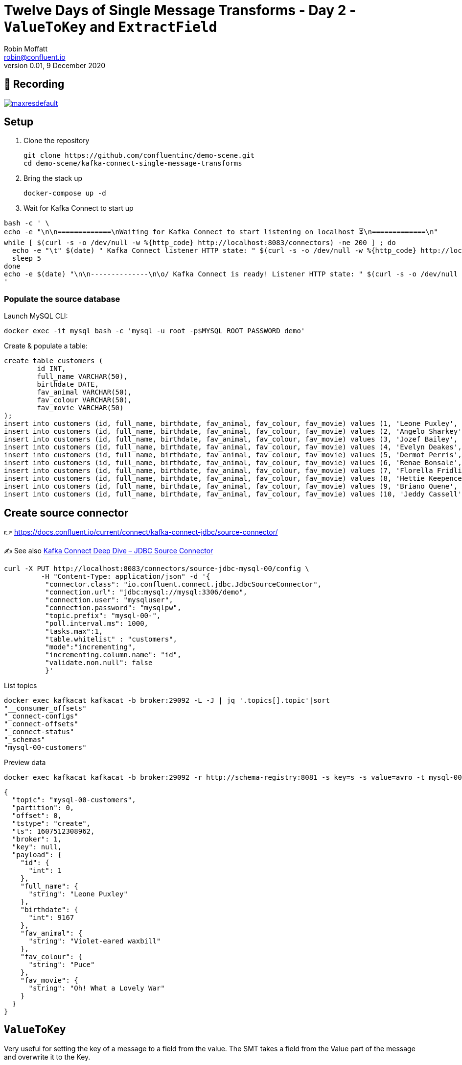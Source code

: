 = Twelve Days of Single Message Transforms - Day 2 - `ValueToKey` and `ExtractField`
Robin Moffatt <robin@confluent.io>
v0.01, 9 December 2020

== 🎥 Recording

image::https://img.youtube.com/vi/gSaCtaHt1k4/maxresdefault.jpg[link=https://youtu.be/gSaCtaHt1k4]

== Setup

1. Clone the repository 
+
[source,bash]
----
git clone https://github.com/confluentinc/demo-scene.git
cd demo-scene/kafka-connect-single-message-transforms
----

2. Bring the stack up
+
[source,bash]
----
docker-compose up -d
----

3. Wait for Kafka Connect to start up

[source,bash]
----
bash -c ' \
echo -e "\n\n=============\nWaiting for Kafka Connect to start listening on localhost ⏳\n=============\n"
while [ $(curl -s -o /dev/null -w %{http_code} http://localhost:8083/connectors) -ne 200 ] ; do
  echo -e "\t" $(date) " Kafka Connect listener HTTP state: " $(curl -s -o /dev/null -w %{http_code} http://localhost:8083/connectors) " (waiting for 200)"
  sleep 5
done
echo -e $(date) "\n\n--------------\n\o/ Kafka Connect is ready! Listener HTTP state: " $(curl -s -o /dev/null -w %{http_code} http://localhost:8083/connectors) "\n--------------\n"
'
----

=== Populate the source database

Launch MySQL CLI: 

[source,bash]
----
docker exec -it mysql bash -c 'mysql -u root -p$MYSQL_ROOT_PASSWORD demo'
----

Create & populate a table: 

[source,sql]
----
create table customers (
	id INT,
	full_name VARCHAR(50),
	birthdate DATE,
	fav_animal VARCHAR(50),
	fav_colour VARCHAR(50),
	fav_movie VARCHAR(50)
);
insert into customers (id, full_name, birthdate, fav_animal, fav_colour, fav_movie) values (1, 'Leone Puxley', '1995-02-06', 'Violet-eared waxbill', 'Puce', 'Oh! What a Lovely War');
insert into customers (id, full_name, birthdate, fav_animal, fav_colour, fav_movie) values (2, 'Angelo Sharkey', '1996-04-08', 'Macaw, green-winged', 'Red', 'View from the Top, A');
insert into customers (id, full_name, birthdate, fav_animal, fav_colour, fav_movie) values (3, 'Jozef Bailey', '1954-07-10', 'Little brown bat', 'Indigo', '99 francs');
insert into customers (id, full_name, birthdate, fav_animal, fav_colour, fav_movie) values (4, 'Evelyn Deakes', '1975-09-13', 'Vervet monkey', 'Teal', 'Jane Austen in Manhattan');
insert into customers (id, full_name, birthdate, fav_animal, fav_colour, fav_movie) values (5, 'Dermot Perris', '1991-01-29', 'African ground squirrel (unidentified)', 'Khaki', 'Restless');
insert into customers (id, full_name, birthdate, fav_animal, fav_colour, fav_movie) values (6, 'Renae Bonsale', '1965-01-05', 'Brown antechinus', 'Fuscia', 'Perfect Day, A (Un giorno perfetto)');
insert into customers (id, full_name, birthdate, fav_animal, fav_colour, fav_movie) values (7, 'Florella Fridlington', '1950-08-07', 'Burmese brown mountain tortoise', 'Purple', 'Dot the I');
insert into customers (id, full_name, birthdate, fav_animal, fav_colour, fav_movie) values (8, 'Hettie Keepence', '1971-10-14', 'Crab-eating raccoon', 'Puce', 'Outer Space');
insert into customers (id, full_name, birthdate, fav_animal, fav_colour, fav_movie) values (9, 'Briano Quene', '1990-05-02', 'Cormorant, large', 'Yellow', 'Peacekeeper, The');
insert into customers (id, full_name, birthdate, fav_animal, fav_colour, fav_movie) values (10, 'Jeddy Cassell', '1978-12-24', 'Badger, european', 'Indigo', 'Shadow of a Doubt');
----

== Create source connector

👉 https://docs.confluent.io/current/connect/kafka-connect-jdbc/source-connector/

✍️ See also https://www.confluent.io/blog/kafka-connect-deep-dive-jdbc-source-connector/[Kafka Connect Deep Dive – JDBC Source Connector]

[source,javascript]
----
curl -X PUT http://localhost:8083/connectors/source-jdbc-mysql-00/config \
         -H "Content-Type: application/json" -d '{
          "connector.class": "io.confluent.connect.jdbc.JdbcSourceConnector",
          "connection.url": "jdbc:mysql://mysql:3306/demo",
          "connection.user": "mysqluser",
          "connection.password": "mysqlpw",
          "topic.prefix": "mysql-00-",
          "poll.interval.ms": 1000,
          "tasks.max":1,
          "table.whitelist" : "customers",
          "mode":"incrementing",
          "incrementing.column.name": "id",
          "validate.non.null": false
          }'
----

List topics

[source,bash]
----
docker exec kafkacat kafkacat -b broker:29092 -L -J | jq '.topics[].topic'|sort
"__consumer_offsets"
"_connect-configs"
"_connect-offsets"
"_connect-status"
"_schemas"
"mysql-00-customers"
----

Preview data

[source,bash]
----
docker exec kafkacat kafkacat -b broker:29092 -r http://schema-registry:8081 -s key=s -s value=avro -t mysql-00-customers -C -c1 -o beginning -u -q -J | jq  '.'
----

[source,javascript]
----
{
  "topic": "mysql-00-customers",
  "partition": 0,
  "offset": 0,
  "tstype": "create",
  "ts": 1607512308962,
  "broker": 1,
  "key": null,
  "payload": {
    "id": {
      "int": 1
    },
    "full_name": {
      "string": "Leone Puxley"
    },
    "birthdate": {
      "int": 9167
    },
    "fav_animal": {
      "string": "Violet-eared waxbill"
    },
    "fav_colour": {
      "string": "Puce"
    },
    "fav_movie": {
      "string": "Oh! What a Lovely War"
    }
  }
}
----

== `ValueToKey`

Very useful for setting the key of a message to a field from the value. The SMT takes a field from the Value part of the message and overwrite it to the Key. 

👉 https://docs.confluent.io/platform/current/connect/transforms/valuetokey.html

[source,javascript]
----
curl -X PUT http://localhost:8083/connectors/source-jdbc-mysql-01/config \
         -H "Content-Type: application/json" -d '{
          "connector.class": "io.confluent.connect.jdbc.JdbcSourceConnector",
          "connection.url": "jdbc:mysql://mysql:3306/demo",
          "connection.user": "mysqluser",
          "connection.password": "mysqlpw",
          "topic.prefix": "mysql-01-",
          "poll.interval.ms": 1000,
          "tasks.max":1,
          "table.whitelist" : "customers",
          "mode":"incrementing",
          "incrementing.column.name": "id",
          "validate.non.null": false,
          "transforms": "copyIdToKey",
          "transforms.copyIdToKey.type": "org.apache.kafka.connect.transforms.ValueToKey",
          "transforms.copyIdToKey.fields": "id"
          }'
----

List topics

[source,bash]
----
docker exec kafkacat kafkacat -b broker:29092 -L -J | jq '.topics[].topic'|sort
"__consumer_offsets"
"_connect-configs"
"_connect-offsets"
"_connect-status"
"_schemas"
"mysql-00-customers"
"mysql-01-customers"
----

Preview data

[source,bash]
----
docker exec kafkacat kafkacat -b broker:29092 -r http://schema-registry:8081 -s key=s -s value=avro -t mysql-01-customers -C -c1 -o beginning -u -q -J | jq  '.'
----

[source,javascript]
----
{
  "topic": "mysql-01-customers",
  "partition": 0,
  "offset": 0,
  "tstype": "create",
  "ts": 1607512553963,
  "broker": 1,
  "key": "Struct{id=1}",
  "payload": {
    "id": {
      "int": 1
    },
    "full_name": {
      "string": "Leone Puxley"
    },
    "birthdate": {
      "int": 9167
    },
    "fav_animal": {
      "string": "Violet-eared waxbill"
    },
    "fav_colour": {
      "string": "Puce"
    },
    "fav_movie": {
      "string": "Oh! What a Lovely War"
    }
  }
}
----

== Combining `ValueToKey` and `ExtractField`

The above SMT will write a struct to the key, and often you want just the primitive value instead. That's what `ExtractField` does. 

👉 https://docs.confluent.io/platform/current/connect/transforms/extractfield.html

[source,javascript]
----
curl -X PUT http://localhost:8083/connectors/source-jdbc-mysql-02/config \
         -H "Content-Type: application/json" -d '{
          "connector.class": "io.confluent.connect.jdbc.JdbcSourceConnector",
          "connection.url": "jdbc:mysql://mysql:3306/demo",
          "connection.user": "mysqluser",
          "connection.password": "mysqlpw",
          "topic.prefix": "mysql-02-",
          "poll.interval.ms": 1000,
          "tasks.max":1,
          "table.whitelist" : "customers",
          "mode":"incrementing",
          "incrementing.column.name": "id",
          "validate.non.null": false,
          "transforms": "copyIdToKey,extractKeyFromStruct",
          "transforms.copyIdToKey.type": "org.apache.kafka.connect.transforms.ValueToKey",
          "transforms.copyIdToKey.fields": "id",
          "transforms.extractKeyFromStruct.type":"org.apache.kafka.connect.transforms.ExtractField$Key",
          "transforms.extractKeyFromStruct.field":"id"
          }'
----

List topics

[source,bash]
----
docker exec kafkacat kafkacat -b broker:29092 -L -J | jq '.topics[].topic'|sort
"__consumer_offsets"
"_connect-configs"
"_connect-offsets"
"_connect-status"
"_schemas"
"mysql-00-customers"
"mysql-01-customers"
"mysql-02-customers"
----

Preview data

[source,bash]
----
docker exec kafkacat kafkacat -b broker:29092 -r http://schema-registry:8081 -s key=s -s value=avro -t mysql-02-customers -C -c1 -o beginning -u -q -J | jq  '.'
----

[source,javascript]
----
{
  "topic": "mysql-02-customers",
  "partition": 0,
  "offset": 0,
  "tstype": "create",
  "ts": 1607512714619,
  "broker": 1,
  "key": "1",
  "payload": {
    "id": {
      "int": 1
    },
    "full_name": {
      "string": "Leone Puxley"
    },
    "birthdate": {
      "int": 9167
    },
    "fav_animal": {
      "string": "Violet-eared waxbill"
    },
    "fav_colour": {
      "string": "Puce"
    },
    "fav_movie": {
      "string": "Oh! What a Lovely War"
    }
  }
}
----

See also: https://kafka-tutorials.confluent.io/connect-add-key-to-source/kafka.html

